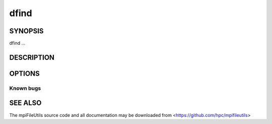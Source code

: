 dfind
=====

SYNOPSIS
--------

dfind ...

DESCRIPTION
-----------

OPTIONS
-------

.. option:: -h, --help

   Print a brief message listing the :manpage:`dfind(1)` options and usage.

.. option:: -v, --version

   Print version information and exit.

Known bugs
~~~~~~~~~~

SEE ALSO
--------

The mpiFileUtils source code and all documentation may be downloaded
from <https://github.com/hpc/mpifileutils>
